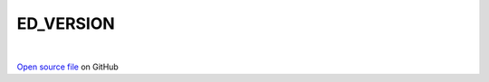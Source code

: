 ED_VERSION
=====================================
 
.. raw:: html
   :file:  ../graphs/ed_version.html
 
|
 
`Open source file <https://github.com/aamaricci/EDIpack2.0/tree/master/src>`_ on GitHub
 
